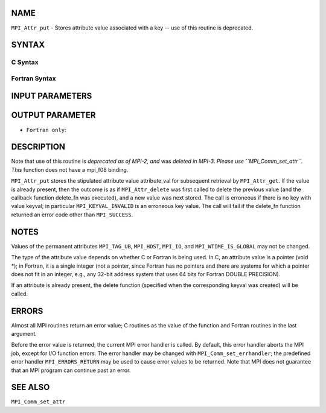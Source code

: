 NAME
----

``MPI_Attr_put`` - Stores attribute value associated with a key -- use
of this routine is deprecated.

SYNTAX
------

C Syntax
~~~~~~~~

.. code-block:: c
   :linenos:

   #include <mpi.h>
   int MPI_Attr_put(MPI_Comm comm, int keyval, void *attribute_val)

Fortran Syntax
~~~~~~~~~~~~~~

.. code-block:: fortran
   :linenos:

   INCLUDE 'mpif.h'
   MPI_ATTR_PUT(COMM, KEYVAL, ATTRIBUTE_VAL, IERROR)
   	INTEGER	COMM, KEYVAL, ATTRIBUTE_VAL, IERROR

INPUT PARAMETERS
----------------




OUTPUT PARAMETER
----------------

* ``Fortran only``: 

DESCRIPTION
-----------

Note that use of this routine is *deprecated as of MPI-2, and* was
*deleted in MPI-3. Please use ``MPI_Comm_set_attr``. This* function does not
have a mpi_f08 binding.

``MPI_Attr_put`` stores the stipulated attribute value attribute_val for
subsequent retrieval by ``MPI_Attr_get``. If the value is already present,
then the outcome is as if ``MPI_Attr_delete`` was first called to delete the
previous value (and the callback function delete_fn was executed), and a
new value was next stored. The call is erroneous if there is no key with
value keyval; in particular ``MPI_KEYVAL_INVALID`` is an erroneous key
value. The call will fail if the delete_fn function returned an error
code other than ``MPI_SUCCESS``.

NOTES
-----

Values of the permanent attributes ``MPI_TAG_UB``, ``MPI_HOST``, ``MPI_IO``, and
``MPI_WTIME_IS_GLOBAL`` may not be changed.

The type of the attribute value depends on whether C or Fortran is being
used. In C, an attribute value is a pointer (void \*); in Fortran, it is
a single integer (not a pointer, since Fortran has no pointers and there
are systems for which a pointer does not fit in an integer, e.g., any
32-bit address system that uses 64 bits for Fortran DOUBLE PRECISION).

If an attribute is already present, the delete function (specified when
the corresponding keyval was created) will be called.

ERRORS
------

Almost all MPI routines return an error value; C routines as the value
of the function and Fortran routines in the last argument.

Before the error value is returned, the current MPI error handler is
called. By default, this error handler aborts the MPI job, except for
I/O function errors. The error handler may be changed with
``MPI_Comm_set_errhandler``; the predefined error handler ``MPI_ERRORS_RETURN``
may be used to cause error values to be returned. Note that MPI does not
guarantee that an MPI program can continue past an error.

SEE ALSO
--------

| ``MPI_Comm_set_attr``
